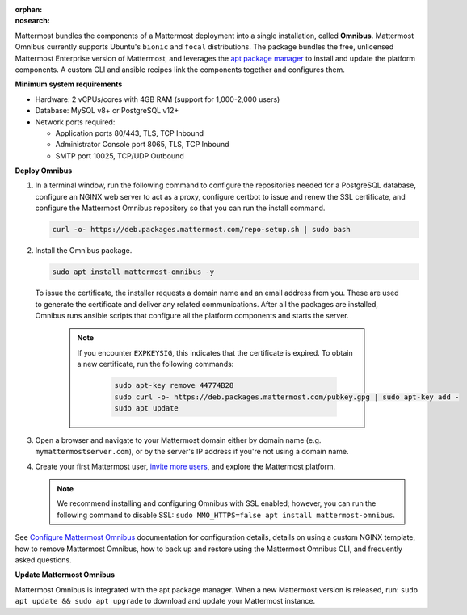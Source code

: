 :orphan:
:nosearch:

.. This page is intentionally not accessible via the LHS navigation pane because it's common content included on other docs pages.

Mattermost bundles the components of a Mattermost deployment into a single installation, called **Omnibus**. Mattermost Omnibus currently supports Ubuntu's ``bionic`` and ``focal`` distributions. The package bundles the free, unlicensed Mattermost Enterprise version of Mattermost, and leverages the `apt package manager <https://ubuntu.com/server/docs/package-management>`__ to install and update the platform components. A custom CLI and ansible recipes link the components together and configures them.

**Minimum system requirements**

- Hardware: 2 vCPUs/cores with 4GB RAM (support for 1,000-2,000 users)
- Database: MySQL v8+ or PostgreSQL v12+
- Network ports required: 

  - Application ports 80/443, TLS, TCP Inbound
  - Administrator Console port 8065, TLS, TCP Inbound
  - SMTP port 10025, TCP/UDP Outbound

**Deploy Omnibus**

1. In a terminal window, run the following command to configure the repositories needed for a PostgreSQL database, configure an NGINX web server to act as a proxy, configure certbot to issue and renew the SSL certificate, and configure the Mattermost Omnibus repository so that you can run the install command.

   .. code-block:: none

    curl -o- https://deb.packages.mattermost.com/repo-setup.sh | sudo bash

2. Install the Omnibus package.

   .. code-block:: none

    sudo apt install mattermost-omnibus -y

  To issue the certificate, the installer requests a domain name and an email address from you. These are used to generate the certificate and deliver any related communications. After all the packages are installed, Omnibus runs ansible scripts that configure all the platform components and starts the server. 

    .. note::

      If you encounter ``EXPKEYSIG``, this indicates that the certificate is expired. To obtain a new certificate, run the following commands:

       .. code-block:: none

        sudo apt-key remove 44774B28
        sudo curl -o- https://deb.packages.mattermost.com/pubkey.gpg | sudo apt-key add -
        sudo apt update

3. Open a browser and navigate to your Mattermost domain either by domain name (e.g. ``mymattermostserver.com``), or by the server's IP address if you're not using a domain name. 

4. Create your first Mattermost user, `invite more users <https://docs.mattermost.com/channels/manage-channel-members.html>`__, and explore the Mattermost platform. 

   .. note:: 

    We recommend installing and configuring Omnibus with SSL enabled; however, you can run the following command to disable SSL: ``sudo MMO_HTTPS=false apt install mattermost-omnibus``.

See `Configure Mattermost Omnibus </install/configure-mattermost-omnibus>`__ documentation for configuration details, details on using a custom NGINX template, how to remove Mattermost Omnibus, how to back up and restore using the Mattermost Omnibus CLI, and frequently asked questions.

**Update Mattermost Omnibus**

Mattermost Omnibus is integrated with the apt package manager. When a new Mattermost version is released, run: ``sudo apt update && sudo apt upgrade`` to download and update your Mattermost instance.
